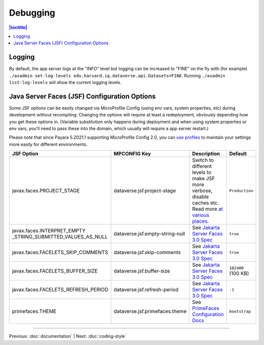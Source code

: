 =========
Debugging
=========

.. contents:: |toctitle|
	:local:

Logging
-------

By default, the app server logs at the "INFO" level but logging can be increased to "FINE" on the fly with (for example) ``./asadmin set-log-levels edu.harvard.iq.dataverse.api.Datasets=FINE``. Running ``./asadmin list-log-levels`` will show the current logging levels.

Java Server Faces (JSF) Configuration Options
---------------------------------------------

Some JSF options can be easily changed via MicroProfile Config (using env vars, system properties, etc)
during development without recompiling. Changing the options will require at least a redeployment, obviously depending
how you get these options in. (Variable substitution only happens during deployment and when using system properties
or env vars, you'll need to pass these into the domain, which usually will require a app server restart.)

Please note that since Payara 5.2021.1 supporting MicroProfile Config 2.0, you can
`use profiles <https://download.eclipse.org/microprofile/microprofile-config-2.0/microprofile-config-spec-2.0.html#configprofile>`_
to maintain your settings more easily for different environments.

.. list-table::
   :widths: 15 15 60 10
   :header-rows: 1
   :align: left

   * - JSF Option
     - MPCONFIG Key
     - Description
     - Default
   * - javax.faces.PROJECT_STAGE
     - dataverse.jsf.project-stage
     - Switch to different levels to make JSF more verbose, disable caches etc.
       Read more `at <https://www.ibm.com/support/pages/changes-xhtml-and-java-sources-jsf-20-web-project-not-refreshed-publish-was-v8-server>`_
       `various <https://docs.oracle.com/javaee/6/tutorial/doc/bnaxj.html#giqxl>`_ `places <https://javaee.github.io/tutorial/jsf-facelets003.html>`_.
     - ``Production``
   * - javax.faces.INTERPRET_EMPTY
       _STRING_SUBMITTED_VALUES_AS_NULL
     - dataverse.jsf.empty-string-null
     - See `Jakarta Server Faces 3.0 Spec`_
     - ``true``
   * - javax.faces.FACELETS_SKIP_COMMENTS
     - dataverse.jsf.skip-comments
     - See `Jakarta Server Faces 3.0 Spec`_
     - ``true``
   * - javax.faces.FACELETS_BUFFER_SIZE
     - dataverse.jsf.buffer-size
     - See `Jakarta Server Faces 3.0 Spec`_
     - ``102400`` (100 KB)
   * - javax.faces.FACELETS_REFRESH_PERIOD
     - dataverse.jsf.refresh-period
     - See `Jakarta Server Faces 3.0 Spec`_
     - ``-1``
   * - primefaces.THEME
     - dataverse.jsf.primefaces.theme
     - See `PrimeFaces Configuration Docs`_
     - ``bootstrap``

.. _Jakarta Server Faces 3.0 Spec: https://jakarta.ee/specifications/faces/3.0/jakarta-faces-3.0.html#a6088
.. _PrimeFaces Configuration Docs: https://primefaces.github.io/primefaces/8_0/#/gettingstarted/configuration

----

Previous: :doc:`documentation` | Next: :doc:`coding-style`
